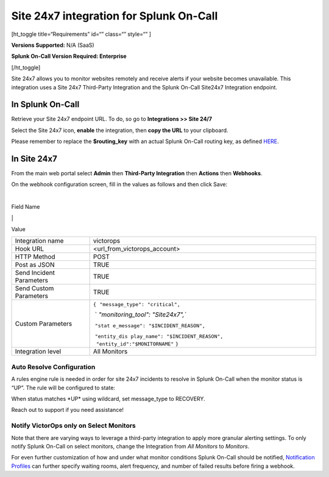 Site 24x7 integration for Splunk On-Call
**********************************************************

[ht_toggle title=“Requirements” id=“” class=“” style=“” ]

**Versions Supported:** N/A (SaaS)

**Splunk On-Call Version Required: Enterprise**

[/ht_toggle]

Site 24x7 allows you to monitor websites remotely and receive alerts if
your website becomes unavailable. This integration uses a Site 24x7
Third-Party Integration and the Splunk On-Call Site24x7 Integration
endpoint.

**In Splunk On-Call**
---------------------

Retrieve your Site 24x7 endpoint URL. To do, so go to **Integrations >>
Site 24/7**

.. image:: /_images/spoc/site-247.png

 

Select the Site 24x7 icon, **enable** the integration, then **copy the
URL** to your clipboard.

.. image:: /_images/spoc/Site24x7-2@2x.png

Please remember to replace the **$routing_key** with an actual Splunk
On-Call routing key, as defined
`HERE <https://help.victorops.com/knowledge-base/routing-keys/>`__.

**In Site 24x7**
----------------

From the main web portal select **Admin** then **Third-Party
Integration** then **Actions** then **Webhooks**.

.. image:: /_images/spoc/Nav@2x.png

On the webhook configuration screen, fill in the values as follows and
then click Save:

| 

Field Name

\|

Value

+-----------------------------------+-----------------------------------+
| Integration name                  | victorops                         |
+-----------------------------------+-----------------------------------+
| Hook URL                          | <url_from_victorops_account>      |
+-----------------------------------+-----------------------------------+
| HTTP Method                       | POST                              |
+-----------------------------------+-----------------------------------+
| Post as JSON                      | TRUE                              |
+-----------------------------------+-----------------------------------+
| Send Incident Parameters          | TRUE                              |
+-----------------------------------+-----------------------------------+
| Send Custom Parameters            | TRUE                              |
+-----------------------------------+-----------------------------------+
| Custom Parameters                 | ``{``                             |
|                                   |  ``"message_type": "critical",``  |
|                                   |                                   |
|                                   |  `                                |
|                                   | `"monitoring_tool": "Site24x7",`` |
|                                   |                                   |
|                                   |  ``"stat                          |
|                                   | e_message": "$INCIDENT_REASON",`` |
|                                   |                                   |
|                                   |  ``"entity_dis                    |
|                                   | play_name": "$INCIDENT_REASON",   |
|                                   |      "entity_id":"$MONITORNAME"`` |
|                                   | ``}``                             |
+-----------------------------------+-----------------------------------+
| Integration level                 | All Monitors                      |
+-----------------------------------+-----------------------------------+

.. image:: /_images/spoc/site24x7-2.png

Auto Resolve Configuration
~~~~~~~~~~~~~~~~~~~~~~~~~~

A rules engine rule is needed in order for site 24x7 incidents to
resolve in Splunk On-Call when the monitor status is “UP”. The rule will
be configured to state:

When status matches \*UP\* using wildcard, set message_type to RECOVERY.

.. image:: /_images/spoc/Alert_Rules_Engine-votest-manoj.png

Reach out to support if you need assistance!

Notify VictorOps only on Select Monitors
~~~~~~~~~~~~~~~~~~~~~~~~~~~~~~~~~~~~~~~~

Note that there are varying ways to leverage a third-party integration
to apply more granular alerting settings. To only notify Splunk On-Call
on select monitors, change the Integration from *All Monitors*
to *Monitors*.

For even further customization of how and under what monitor conditions
Splunk On-Call should be notified, `Notification
Profiles <https://www.site24x7.com/help/admin/configuration-profiles/notification-profile.html>`__
can further specify waiting rooms, alert frequency, and number of failed
results before firing a webhook.
